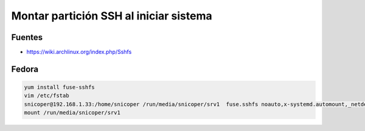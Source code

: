 .. _reference-linux-kde-montar_particion_ssh:

#######################################
Montar partición SSH al iniciar sistema
#######################################

Fuentes
*******

* https://wiki.archlinux.org/index.php/Sshfs

Fedora
******

.. code-block:: bash

    yum install fuse-sshfs
    vim /etc/fstab
    snicoper@192.168.1.33:/home/snicoper /run/media/snicoper/srv1  fuse.sshfs noauto,x-systemd.automount,_netdev,users,idmap=user,IdentityFile=/home/user/.ssh/id_rsa,allow_other,reconnect 0 0
    mount /run/media/snicoper/srv1
